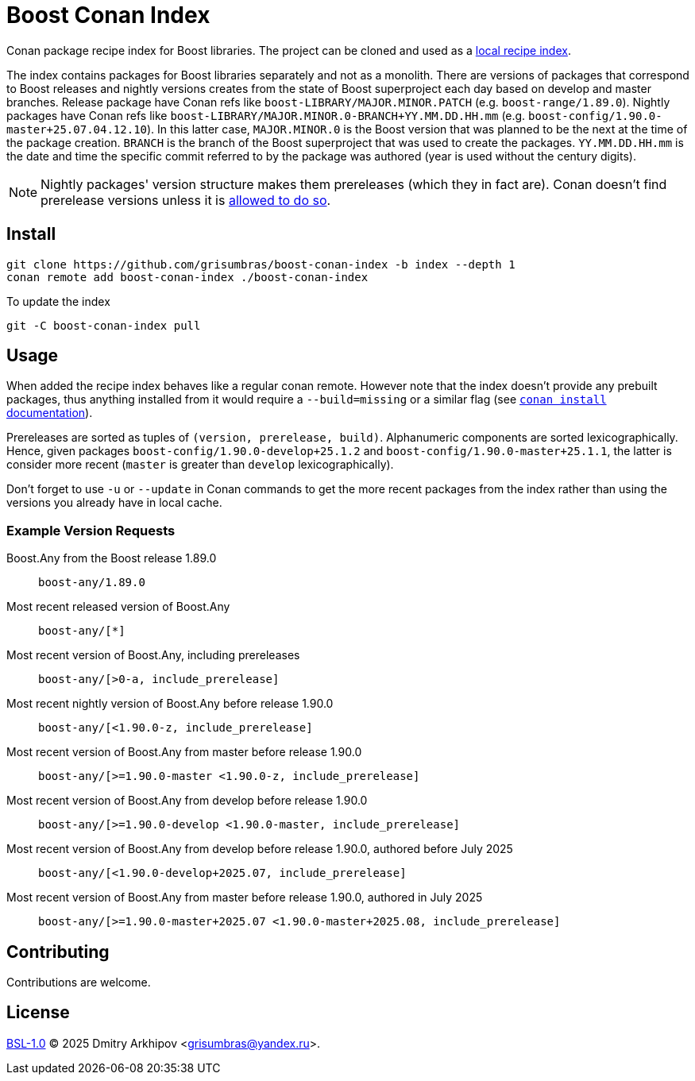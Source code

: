 = Boost Conan Index

Conan package recipe index for Boost libraries. The project can be cloned and
used as a
https://docs.conan.io/2/tutorial/conan_repositories/setup_local_recipes_index.html[
local recipe index].

The index contains packages for Boost libraries separately and not as
a monolith. There are versions of packages that correspond to Boost releases
and nightly versions creates from the state of Boost superproject each day
based on develop and master branches. Release package have Conan refs like
`boost-LIBRARY/MAJOR.MINOR.PATCH` (e.g. `boost-range/1.89.0`). Nightly packages
have Conan refs like `boost-LIBRARY/MAJOR.MINOR.0-BRANCH+YY.MM.DD.HH.mm` (e.g.
`boost-config/1.90.0-master+25.07.04.12.10`). In this latter case,
`MAJOR.MINOR.0` is the Boost version that was planned to be the next at the
time of the package creation. `BRANCH` is the branch of the Boost superproject
that was used to create the packages. `YY.MM.DD.HH.mm` is the date and time the
specific commit referred to by the package was authored (year is used without
the century digits).

NOTE: Nightly packages' version structure makes them prereleases (which they in
fact are). Conan doesn't find prerelease versions unless it is
https://docs.conan.io/2/devops/versioning/resolve_prereleases.html[allowed to
do so].

== Install

```sh
git clone https://github.com/grisumbras/boost-conan-index -b index --depth 1
conan remote add boost-conan-index ./boost-conan-index
```

To update the index
```sh
git -C boost-conan-index pull
```

== Usage

When added the recipe index behaves like a regular conan remote. However note
that the index doesn't provide any prebuilt packages, thus anything installed
from it would require a `--build=missing` or a similar flag (see
https://docs.conan.io/2/reference/commands/install.html[`conan install`
documentation]).

Prereleases are sorted as tuples of `(version, prerelease, build)`.
Alphanumeric components are sorted lexicographically. Hence, given packages
`boost-config/1.90.0-develop+25.1.2` and `boost-config/1.90.0-master+25.1.1`,
the latter is consider more recent (`master` is greater than `develop`
lexicographically).

Don't forget to use `-u` or `--update` in Conan commands to get the more recent
packages from the index rather than using the versions you already have in
local cache.

=== Example Version Requests

Boost.Any from the Boost release 1.89.0:: `boost-any/1.89.0`

Most recent released version of Boost.Any:: `boost-any/[*]`

Most recent version of Boost.Any, including prereleases::
`boost-any/[>0-a, include_prerelease]`

Most recent nightly version of Boost.Any before release 1.90.0::
`boost-any/[<1.90.0-z, include_prerelease]`

Most recent version of Boost.Any from master before release 1.90.0::
`boost-any/[>=1.90.0-master <1.90.0-z, include_prerelease]`

Most recent version of Boost.Any from develop before release 1.90.0::
`boost-any/[>=1.90.0-develop <1.90.0-master, include_prerelease]`

Most recent version of Boost.Any from develop before release 1.90.0, authored before July 2025::
`boost-any/[<1.90.0-develop+2025.07, include_prerelease]`

Most recent version of Boost.Any from master before release 1.90.0, authored in July 2025::
`boost-any/[>=1.90.0-master+2025.07 <1.90.0-master+2025.08, include_prerelease]`

== Contributing

Contributions are welcome.

== License

link:LICENSE_1_0.txt[BSL-1.0] (C) 2025 Dmitry Arkhipov <grisumbras@yandex.ru>.
